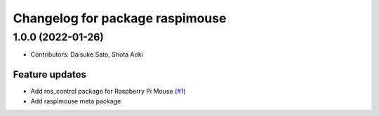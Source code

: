 ^^^^^^^^^^^^^^^^^^^^^^^^^^^^^^^^
Changelog for package raspimouse
^^^^^^^^^^^^^^^^^^^^^^^^^^^^^^^^

1.0.0 (2022-01-26)
------------------
* Contributors: Daisuke Sato, Shota Aoki

Feature updates
^^^^^^^^^^^^^^^

* Add ros_control package for Raspberry Pi Mouse (`#1 <https://github.com/rt-net/raspimouse/issues/1>`_)
* Add raspimouse meta package
